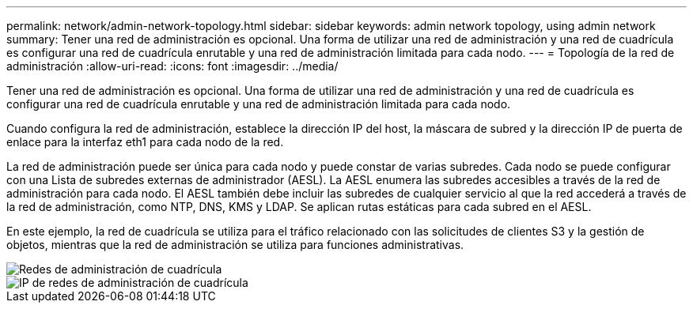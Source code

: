 ---
permalink: network/admin-network-topology.html 
sidebar: sidebar 
keywords: admin network topology, using admin network 
summary: Tener una red de administración es opcional.  Una forma de utilizar una red de administración y una red de cuadrícula es configurar una red de cuadrícula enrutable y una red de administración limitada para cada nodo. 
---
= Topología de la red de administración
:allow-uri-read: 
:icons: font
:imagesdir: ../media/


[role="lead"]
Tener una red de administración es opcional.  Una forma de utilizar una red de administración y una red de cuadrícula es configurar una red de cuadrícula enrutable y una red de administración limitada para cada nodo.

Cuando configura la red de administración, establece la dirección IP del host, la máscara de subred y la dirección IP de puerta de enlace para la interfaz eth1 para cada nodo de la red.

La red de administración puede ser única para cada nodo y puede constar de varias subredes.  Cada nodo se puede configurar con una Lista de subredes externas de administrador (AESL).  La AESL enumera las subredes accesibles a través de la red de administración para cada nodo.  El AESL también debe incluir las subredes de cualquier servicio al que la red accederá a través de la red de administración, como NTP, DNS, KMS y LDAP.  Se aplican rutas estáticas para cada subred en el AESL.

En este ejemplo, la red de cuadrícula se utiliza para el tráfico relacionado con las solicitudes de clientes S3 y la gestión de objetos, mientras que la red de administración se utiliza para funciones administrativas.

image::../media/grid_admin_networks.png[Redes de administración de cuadrícula]

image::../media/grid_admin_networks_ips.png[IP de redes de administración de cuadrícula]
